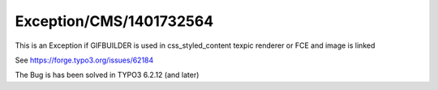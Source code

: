 .. _firstHeading:

Exception/CMS/1401732564
========================

This is an Exception if GIFBUILDER is used in css_styled_content texpic
renderer or FCE and image is linked

See https://forge.typo3.org/issues/62184

The Bug is has been solved in TYPO3 6.2.12 (and later)

